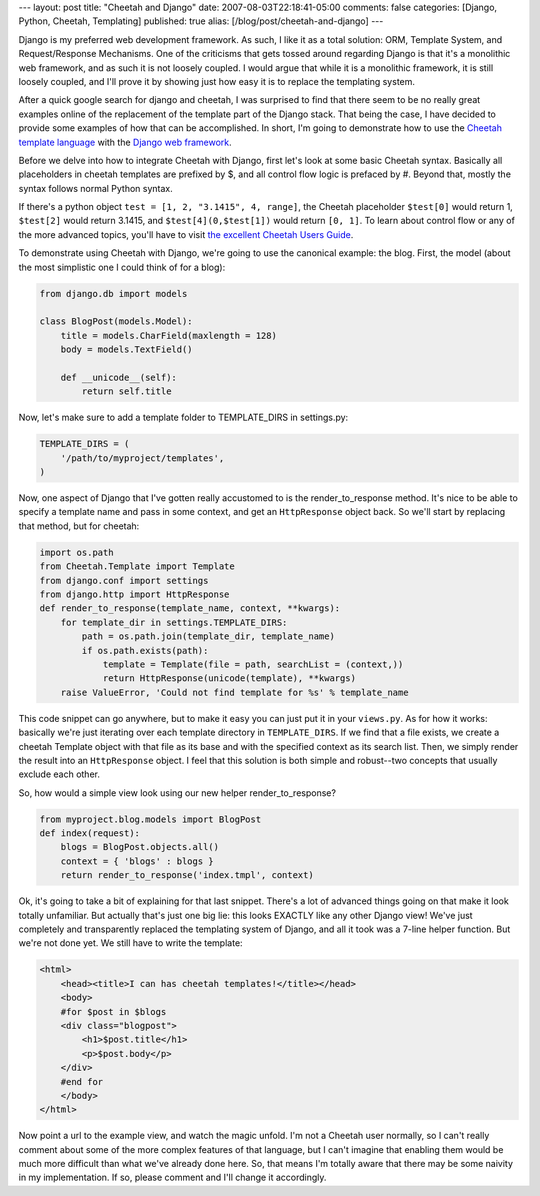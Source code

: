 ---
layout: post
title: "Cheetah and Django"
date: 2007-08-03T22:18:41-05:00
comments: false
categories: [Django, Python, Cheetah, Templating]
published: true
alias: [/blog/post/cheetah-and-django]
---

Django is my preferred web development framework.  As such, I like it as a total solution: ORM, Template System, and Request/Response Mechanisms.  One of the criticisms that gets tossed around regarding Django is that it's a monolithic web framework, and as such it is not loosely coupled.  I would argue that while it is a monolithic framework, it is still loosely coupled, and I'll prove it by showing just how easy it is to replace the templating system.

After a quick google search for django and cheetah, I was surprised to find that there seem to be no really great examples online of the replacement of the template part of the Django stack.  That being the case, I have decided to provide some examples of how that can be accomplished.  In short, I'm going to demonstrate how to use the `Cheetah template language`_ with the `Django web framework`_.

Before we delve into how to integrate Cheetah with Django, first let's look at some basic Cheetah syntax.  Basically all placeholders in cheetah templates are prefixed by $, and all control flow logic is prefaced by #.  Beyond that, mostly the syntax follows normal Python syntax. 

If there's a python object ``test = [1, 2, "3.1415", 4, range]``, the Cheetah placeholder ``$test[0]`` would return 1, ``$test[2]`` would return 3.1415, and ``$test[4](0,$test[1])`` would return ``[0, 1]``.  To learn about control flow or any of the more advanced topics, you'll have to visit `the excellent Cheetah Users Guide`_.

To demonstrate using Cheetah with Django, we're going to use the canonical example: the blog.  First, the model (about the most simplistic one I could think of for a blog):

.. code-block:: python

    from django.db import models
    
    class BlogPost(models.Model):
        title = models.CharField(maxlength = 128)
        body = models.TextField()
        
        def __unicode__(self):
            return self.title

Now, let's make sure to add a template folder to TEMPLATE_DIRS in settings.py:

.. code-block:: python

    TEMPLATE_DIRS = (
        '/path/to/myproject/templates',
    )

Now, one aspect of Django that I've gotten really accustomed to is the render_to_response method.  It's nice to be able to specify a template name and pass in some context, and get an ``HttpResponse`` object back.  So we'll start by replacing that method, but for cheetah:

.. code-block:: python

    import os.path
    from Cheetah.Template import Template
    from django.conf import settings
    from django.http import HttpResponse
    def render_to_response(template_name, context, **kwargs):
        for template_dir in settings.TEMPLATE_DIRS:
            path = os.path.join(template_dir, template_name)
            if os.path.exists(path):
                template = Template(file = path, searchList = (context,))
                return HttpResponse(unicode(template), **kwargs)
        raise ValueError, 'Could not find template for %s' % template_name

This code snippet can go anywhere, but to make it easy you can just put it in your ``views.py``.  As for how it works: basically we're just iterating over each template directory in ``TEMPLATE_DIRS``.  If we find that a file exists, we create a cheetah Template object with that file as its base and with the specified context as its search list.  Then, we simply render the result into an ``HttpResponse`` object.  I feel that this solution is both simple and robust--two concepts that usually exclude each other.

So, how would a simple view look using our new helper render_to_response?

.. code-block:: python

    from myproject.blog.models import BlogPost
    def index(request):
        blogs = BlogPost.objects.all()
        context = { 'blogs' : blogs }
        return render_to_response('index.tmpl', context)

Ok, it's going to take a bit of explaining for that last snippet.  There's a lot of advanced things going on that make it look totally unfamiliar.  But actually that's just one big lie: this looks EXACTLY like any other Django view!  We've just completely and transparently replaced the templating system of Django, and all it took was a 7-line helper function.  But we're not done yet.  We still have to write the template:

.. code-block:: html

    <html>
        <head><title>I can has cheetah templates!</title></head>
        <body>
        #for $post in $blogs
        <div class="blogpost">
            <h1>$post.title</h1>
            <p>$post.body</p>
        </div>
        #end for
        </body>
    </html>

Now point a url to the example view, and watch the magic unfold.  I'm not a Cheetah user normally, so I can't really comment about some of the more complex features of that language, but I can't imagine that enabling them would be much more difficult than what we've already done here.  So, that means I'm totally aware that there may be some naivity in my implementation.  If so, please comment and I'll change it accordingly.

.. _`Cheetah template language`: http://www.cheetahtemplate.org/
.. _`Django web framework`: http://www.djangoproject.com/
.. _`the excellent Cheetah Users Guide`: http://www.cheetahtemplate.org/docs/users_guide_html/users_guide.html